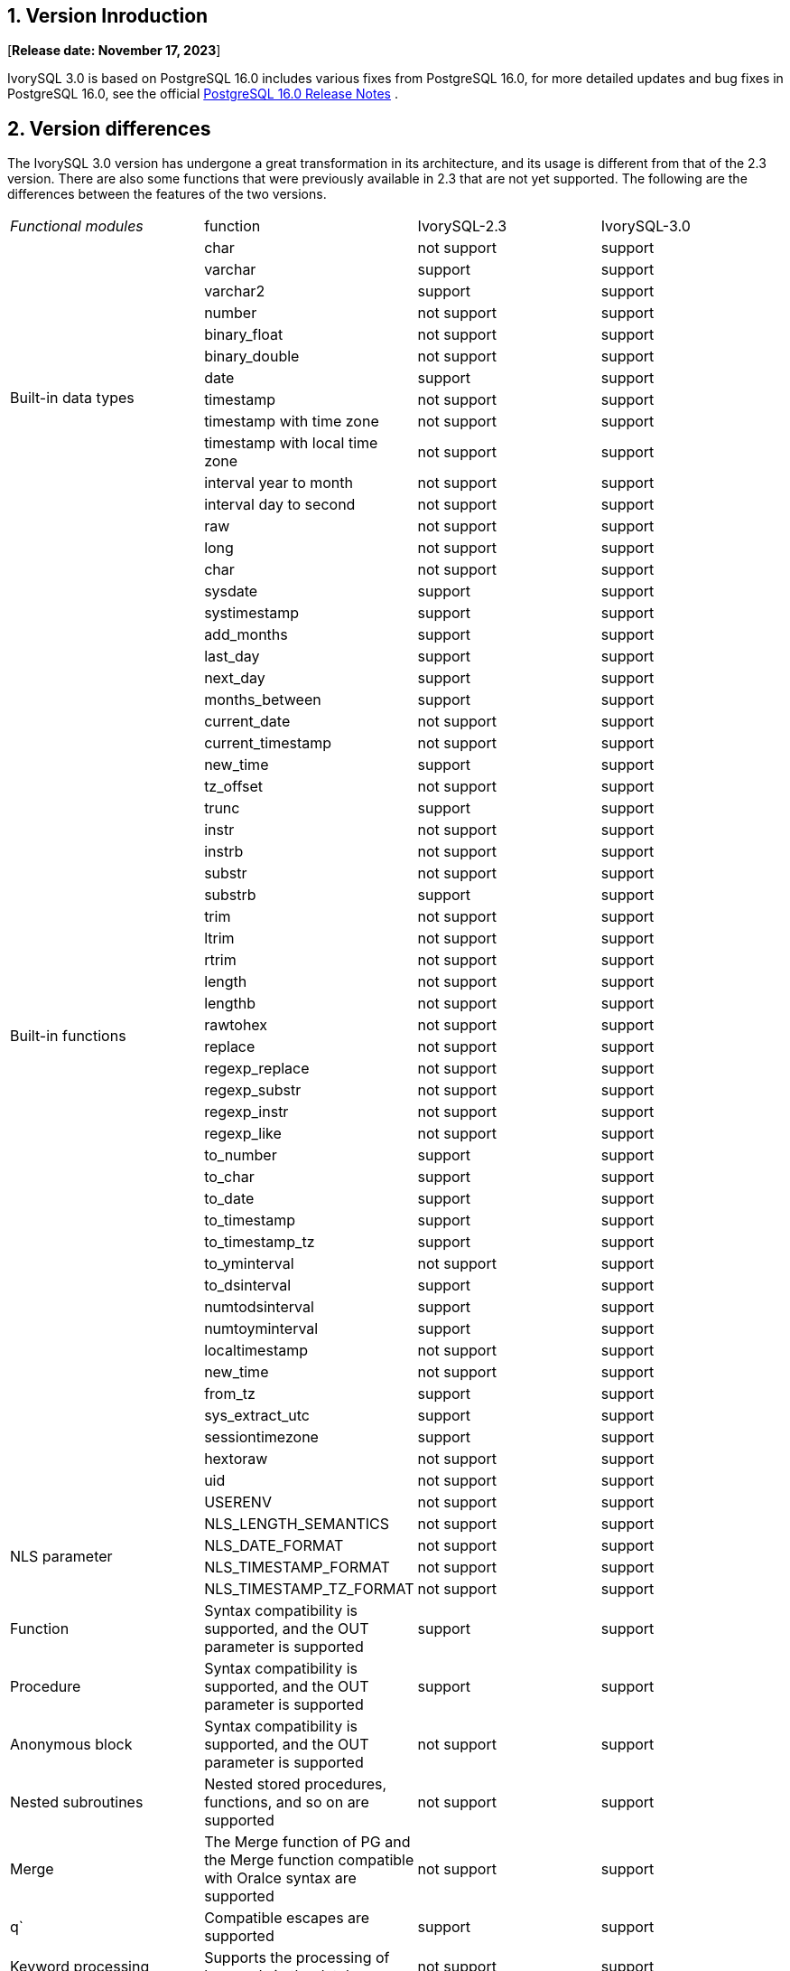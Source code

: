 
:sectnums:
:sectnumlevels: 5


== Version Inroduction

[**Release date: November 17, 2023**]

IvorySQL 3.0 is based on PostgreSQL 16.0 includes various fixes from PostgreSQL 16.0, for more detailed updates and bug fixes in PostgreSQL 16.0, see the official https://www.postgresql.org/docs/release/16/[PostgreSQL 16.0 Release Notes] .

== Version differences

The IvorySQL 3.0 version has undergone a great transformation in its architecture, and its usage is different from that of the 2.3 version. There are also some functions that were previously available in 2.3 that are not yet supported. The following are the differences between the features of the two versions.

|====
^e| Functional modules | function|IvorySQL-2.3|IvorySQL-3.0
.14+|Built-in data types|char|not support|support
|varchar|support|support
|varchar2|support|support
|number|not support|support
|binary_float|not support|support
|binary_double|not support|support
|date|support|support
|timestamp|not support|support
|timestamp with time zone|not support|support
|timestamp with local time zone|not support|support
|interval year to month|not support|support
|interval day to second|not support|support
|raw|not support|support
|long|not support|support
.44+|Built-in functions|char|not support|support
|sysdate|support|support
|systimestamp|support|support
|add_months|support|support
|last_day|support|support
|next_day|support|support
|months_between|support|support
|current_date                            | not support|support
|current_timestamp                       | not support|support
|new_time                                |support|support
|tz_offset                               | not support|support
|trunc                                 | support|support
|instr                                   | not support|support
|instrb                                  | not support|support
|substr                                  | not support|support
|substrb                                |support|support
|trim                                    | not support|support
|ltrim                                   | not support|support
|rtrim                                   | not support|support
|length                                  | not support|support
|lengthb                                 | not support|support
|rawtohex                                | not support|support
|replace                                 | not support|support
|regexp_replace                          | not support|support
|regexp_substr                           | not support|support
|regexp_instr                            | not support|support
|regexp_like                             |not support|support
|to_number                               | support|support
|to_char                                 | support|support
|to_date                                 | support|support
|to_timestamp                            | support|support
|to_timestamp_tz                         | support|support
|to_yminterval                           |not support|support
|to_dsinterval                           | support|support
|numtodsinterval                         | support|support
|numtoyminterval                         | support|support
|localtimestamp                          | not support|support
|new_time                                | not support|support
|from_tz                                 | support|support
|sys_extract_utc                         | support|support
|sessiontimezone                         |support|support
|hextoraw                                |not support|support
|uid                                     | not support|support
|USERENV                                 | not support|support
.4+|NLS parameter|NLS_LENGTH_SEMANTICS|not support|support
|NLS_DATE_FORMAT|not support|support
|NLS_TIMESTAMP_FORMAT|not support|support
|NLS_TIMESTAMP_TZ_FORMAT|not support|support
|Function|Syntax compatibility is supported, and the OUT parameter is supported|support|support
|Procedure|Syntax compatibility is supported, and the OUT parameter is supported|support|support
|Anonymous block|Syntax compatibility is supported, and the OUT parameter is supported|not support|support
|Nested subroutines|Nested stored procedures, functions, and so on are supported|not support|support
|Merge|The Merge function of PG and the Merge function compatible with Oralce syntax are supported|not support|support
|q`|Compatible escapes are supported|support|support
|Keyword processing|Supports the processing of keywords in the database|not support|support
.4+|Object case conversion|All uppercase plus double quotation marks are converted to lowercase|not support|support
|All lowercase plus double quotation marks are converted to uppercase|not support|support
|The mixed case plus double quotation marks remain the same|not support|support
|Without double quotation marks (default), all are lowercase|not support|support
|Search Path|In compatibility mode, the default search is sys mode, and then the pg_catalog mode|not support|support
|Empty strings|Oracle-compatible conversion of empty strings to NULL is supported|not support|support
|Lexical parser separation|Part of the 3.0 framework|not support|support
|package||support|not support
|Globally unique indexes||support|support
|GUC Switch to oracle or pg||support|support
|Hierarchical queries||support|not support
|NANVL ||support|not support
|GREATEST||support|not support
|LEAST||support|not support
|ADD_DAYS_TO_TIMESTAMP||support|not support
|DAYS_BETWEEN ||support|not support
|DAYS_BETWEEN_TMTZ ||support|not support
|DBTIMEZONE||support|not support
|TO_MULTI_BYTE||support|not support
|TO_SINGLE_BYTE||support|not support
|INTERVAL_TO_SECONDS||support|not support
|HEX_TO_DECIMAL||support|not support
|TO_BINARY_DOUBLE||support|not support
|TO_BINARY_FLOAT||support|not support
|BIN_TO_NUM||support|not support
|====

== Known Issues

* None

== Enhancements

=== ivorysql frame

* Add double Parser to support different database parsers https://github.com/IvorySQL/IvorySQL/issues/208[Problem details]
* Added dual ports to support different database port numbers https://github.com/IvorySQL/IvorySQL/issues/200[Problem details]
* Add initdb -m to support postgres mode or oracle mode https://github.com/IvorySQL/IvorySQL/issues/212[Problem details]

=== Compatible with SQL

* Compatible with Oracle Merge Command https://github.com/IvorySQL/IvorySQL/issues/262[Problem details]
* Compatible with Oracle Q escaping  https://github.com/IvorySQL/IvorySQL/issues/293[Problem details]
* Compatible with oracle like https://github.com/IvorySQL/IvorySQL/issues/291[Problem details]

=== Compatible with PL/SQL

* Addresses an issue with PL/SQL creation functions/stored procedures https://github.com/IvorySQL/IvorySQL/issues/477[Problem details]
* Compatible with Oracle anonymous blocks https://github.com/IvorySQL/IvorySQL/issues/304[Problem details]
* Creating a function or procedure in SQL parser supports nested subprocedures https://github.com/IvorySQL/IvorySQL/issues/312[Problem details]
* Nested child processes and functions IS/As do not need to be declared https://github.com/IvorySQL/IvorySQL/issues/303[Problem details]

=== Other
* Add meson compilation to action https://github.com/IvorySQL/IvorySQL/issues/512[Problem details]
* Support for meson compilation https://github.com/IvorySQL/IvorySQL/issues/325[Problem details]
* Add compatible test cases https://github.com/IvorySQL/IvorySQL/issues/479[Problem details]
* Add contrib regression https://github.com/IvorySQL/IvorySQL/issues/452[Problem details]
* Compatible with btree_gist indexes  https://github.com/IvorySQL/IvorySQL/issues/354[Problem details]
* Compatible with btree_gin indexes  https://github.com/IvorySQL/IvorySQL/issues/353[Problem details]
* Add Oracle data type GIN indexing operations  https://github.com/IvorySQL/IvorySQL/issues/347[Problem details]
* Add the Oracle data type Gist Index Operation   https://github.com/IvorySQL/IvorySQL/issues/341[Problem details]
* Compatible with Oracle built-in data types and built-in functions https://github.com/IvorySQL/IvorySQL/issues/239[Problem details]
* Add the plisql extension  https://github.com/IvorySQL/IvorySQL/issues/211[Problem details]

> Description:For more information about the new features, please refer to the feature list in this document center

== Fixed issue

* After compiling with meson, the initdb execution fails https://github.com/IvorySQL/IvorySQL/issues/520[Problem details]
* The operator result for a character type null value is incorrect  https://github.com/IvorySQL/IvorySQL/issues/499[Problem details]
* An error occurred while restoring the backup  https://github.com/IvorySQL/IvorySQL/issues/483[Problem details]
* ivorysql_ora some test cases fail https://github.com/IvorySQL/IvorySQL/issues/461[Problem details]
* The NLS parameter specifies that under the three relationships between the ff precision and the accuracy specified in the table, the data processing exceeding the length is inconsistent https://github.com/IvorySQL/IvorySQL/issues/436[Problem details]
* The data processing after the data in the DD HH.MI, SS AM data in the date format is inconsistent with Oracle  https://github.com/IvorySQL/IvorySQL/issues/435[Problem details]
* There are problems with the date format, the partial digit check for each part   https://github.com/IvorySQL/IvorySQL/issues/434[Problem details]
* NLS related parameter verification issues  https://github.com/IvorySQL/IvorySQL/issues/433[Problem details]
* Solve the problem that the NLS parameter is set to 12-hour clock, and the default rule for completing AM/PM keywords is inconsistent with Oracle  https://github.com/IvorySQL/IvorySQL/issues/405[Problem details]
* The DEFAULTED field value in the function/stored procedure xx_arguments view created with default values is an issue of N https://github.com/IvorySQL/IvorySQL/issues/379[Problem details]
* Functions/stored procedures without permissions can be viewed in all_procedures/all_arguments/all_source views https://github.com/IvorySQL/IvorySQL/issues/378[Problem details]
* When the self-incrementing column type is numer type and the precision is specified, when a null value is inserted by default on null, it is not the inserted concrete sequence value, but the inserted null value  https://github.com/IvorySQL/IvorySQL/issues/386[Problem details]

== Source Code

IvorySQL contains 2 main code repositories, the database IvorySQL code bin, and the IvorySQL web bin.

* IvorySQL code bin: https://github.com/IvorySQL/IvorySQL[https://github.com/IvorySQL/IvorySQL]
* IvorySQL web bin: https://github.com/IvorySQL/Ivory-www[https://github.com/IvorySQL/Ivory-www]

== Contributors

The following individuals have contributed to this release as patch authors, committers, reviewers, testers, or issue reporters.

- IvorySQL Pro development & testing team
- Yang Tan
- Jie Wang
- Shuainan Mu
- Hongyuan Zhang
- Cary Huang
- Grant Zhou
- David Zhang
- Shoubo Wang
- Jiao Ren
- Zheng Liu
- Zhekai Xiao
- Huajian Jin
- Lily Wang
- Jinzhou Song
- Leo X.M. Zeng
- Shaoan Yan
- M.Imran Zaheer
- Yunhe Xu
- Hao Wang
- Miss Dong
- Weibo Han

